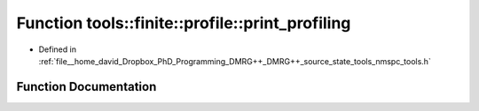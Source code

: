 .. _exhale_function_namespacetools_1_1finite_1_1profile_1ae9818c3841bd3f96376dc58c2f814c41:

Function tools::finite::profile::print_profiling
================================================

- Defined in :ref:`file__home_david_Dropbox_PhD_Programming_DMRG++_DMRG++_source_state_tools_nmspc_tools.h`


Function Documentation
----------------------


.. doxygenfunction:: tools::finite::profile::print_profiling(class_tic_toc&)
